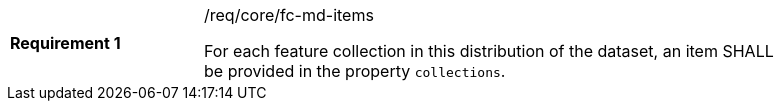[width="90%",cols="2,6a"]
|===
|*Requirement {counter:req-id}* |/req/core/fc-md-items +

For each feature collection in this distribution of the dataset, an item SHALL
be provided in the property `collections`.
|===
